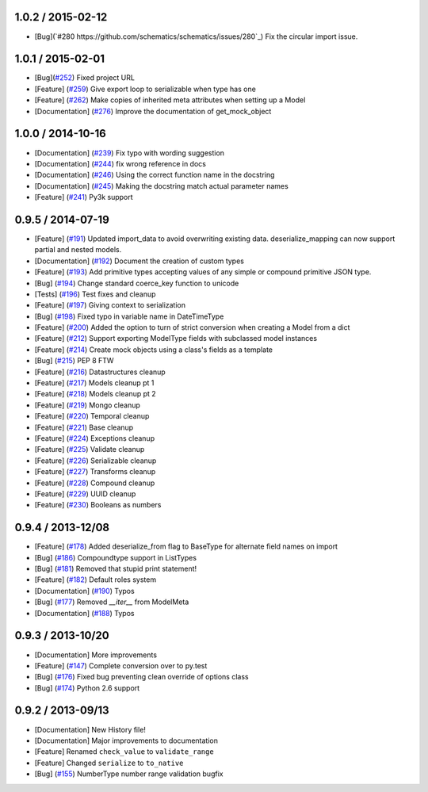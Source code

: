 1.0.2 / 2015-02-12
==================
* [Bug](`#280 https://github.com/schematics/schematics/issues/280`_) Fix the circular import issue.

1.0.1 / 2015-02-01
==================
* [Bug](`#252 <https://github.com/schematics/schematics/pull/252>`_) Fixed project URL
* [Feature] (`#259 <https://github.com/schematics/schematics/pull/259>`_) Give export loop to serializable when type has one
* [Feature] (`#262 <https://github.com/schematics/schematics/pull/262>`_) Make copies of inherited meta attributes when setting up a Model
* [Documentation] (`#276 <https://github.com/schematics/schematics/pull/276>`_) Improve the documentation of get_mock_object

1.0.0 / 2014-10-16
==================
* [Documentation] (`#239 <https://github.com/schematics/schematics/issues/239>`_) Fix typo with wording suggestion
* [Documentation] (`#244 <https://github.com/schematics/schematics/issues/244>`_) fix wrong reference in docs
* [Documentation] (`#246 <https://github.com/schematics/schematics/issues/246>`_) Using the correct function name in the docstring
* [Documentation] (`#245 <https://github.com/schematics/schematics/issues/245>`_) Making the docstring match actual parameter names
* [Feature] (`#241 <https://github.com/schematics/schematics/issues/241>`_) Py3k support

0.9.5 / 2014-07-19
==================

* [Feature] (`#191 <https://github.com/schematics/schematics/pull/191>`_) Updated import_data to avoid overwriting existing data. deserialize_mapping can now support partial and nested models.
* [Documentation] (`#192 <https://github.com/schematics/schematics/pull/192>`_) Document the creation of custom types
* [Feature] (`#193 <https://github.com/schematics/schematics/pull/193>`_) Add primitive types accepting values of any simple or compound primitive JSON type.
* [Bug] (`#194 <https://github.com/schematics/schematics/pull/194>`_) Change standard coerce_key function to unicode
* [Tests] (`#196 <https://github.com/schematics/schematics/pull/196>`_) Test fixes and cleanup
* [Feature] (`#197 <https://github.com/schematics/schematics/pull/197>`_) Giving context to serialization
* [Bug] (`#198 <https://github.com/schematics/schematics/pull/198>`_) Fixed typo in variable name in DateTimeType
* [Feature] (`#200 <https://github.com/schematics/schematics/pull/200>`_) Added the option to turn of strict conversion when creating a Model from a dict
* [Feature] (`#212 <https://github.com/schematics/schematics/pull/212>`_) Support exporting ModelType fields with subclassed model instances
* [Feature] (`#214 <https://github.com/schematics/schematics/pull/214>`_) Create mock objects using a class's fields as a template
* [Bug] (`#215 <https://github.com/schematics/schematics/pull/215>`_) PEP 8 FTW
* [Feature] (`#216 <https://github.com/schematics/schematics/pull/216>`_) Datastructures cleanup
* [Feature] (`#217 <https://github.com/schematics/schematics/pull/217>`_) Models cleanup pt 1
* [Feature] (`#218 <https://github.com/schematics/schematics/pull/218>`_) Models cleanup pt 2
* [Feature] (`#219 <https://github.com/schematics/schematics/pull/219>`_) Mongo cleanup
* [Feature] (`#220 <https://github.com/schematics/schematics/pull/220>`_) Temporal cleanup
* [Feature] (`#221 <https://github.com/schematics/schematics/pull/221>`_) Base cleanup
* [Feature] (`#224 <https://github.com/schematics/schematics/pull/224>`_) Exceptions cleanup
* [Feature] (`#225 <https://github.com/schematics/schematics/pull/225>`_) Validate cleanup
* [Feature] (`#226 <https://github.com/schematics/schematics/pull/226>`_) Serializable cleanup
* [Feature] (`#227 <https://github.com/schematics/schematics/pull/227>`_) Transforms cleanup
* [Feature] (`#228 <https://github.com/schematics/schematics/pull/228>`_) Compound cleanup
* [Feature] (`#229 <https://github.com/schematics/schematics/pull/229>`_) UUID cleanup
* [Feature] (`#230 <https://github.com/schematics/schematics/pull/231>`_) Booleans as numbers


0.9.4 / 2013-12/08
==================

* [Feature] (`#178 <https://github.com/schematics/schematics/pull/178>`_) Added deserialize_from flag to BaseType for alternate field names on import
* [Bug] (`#186 <https://github.com/schematics/schematics/pull/186>`_) Compoundtype support in ListTypes
* [Bug] (`#181 <https://github.com/schematics/schematics/pull/181>`_) Removed that stupid print statement!
* [Feature] (`#182 <https://github.com/schematics/schematics/pull/182>`_) Default roles system
* [Documentation] (`#190 <https://github.com/schematics/schematics/pull/190>`_) Typos
* [Bug] (`#177 <https://github.com/schematics/schematics/pull/177>`_) Removed `__iter__` from ModelMeta
* [Documentation] (`#188 <https://github.com/schematics/schematics/pull/188>`_) Typos


0.9.3 / 2013-10/20
==================

* [Documentation] More improvements
* [Feature] (`#147 <https://github.com/schematics/schematics/pull/147>`_) Complete conversion over to py.test
* [Bug] (`#176 <https://github.com/schematics/schematics/pull/176>`_) Fixed bug preventing clean override of options class
* [Bug] (`#174 <https://github.com/schematics/schematics/pull/174>`_) Python 2.6 support


0.9.2 / 2013-09/13
==================

* [Documentation] New History file!
* [Documentation] Major improvements to documentation
* [Feature] Renamed ``check_value`` to ``validate_range``
* [Feature] Changed ``serialize`` to ``to_native``
* [Bug] (`#155 <https://github.com/schematics/schematics/pull/155>`_) NumberType number range validation bugfix
